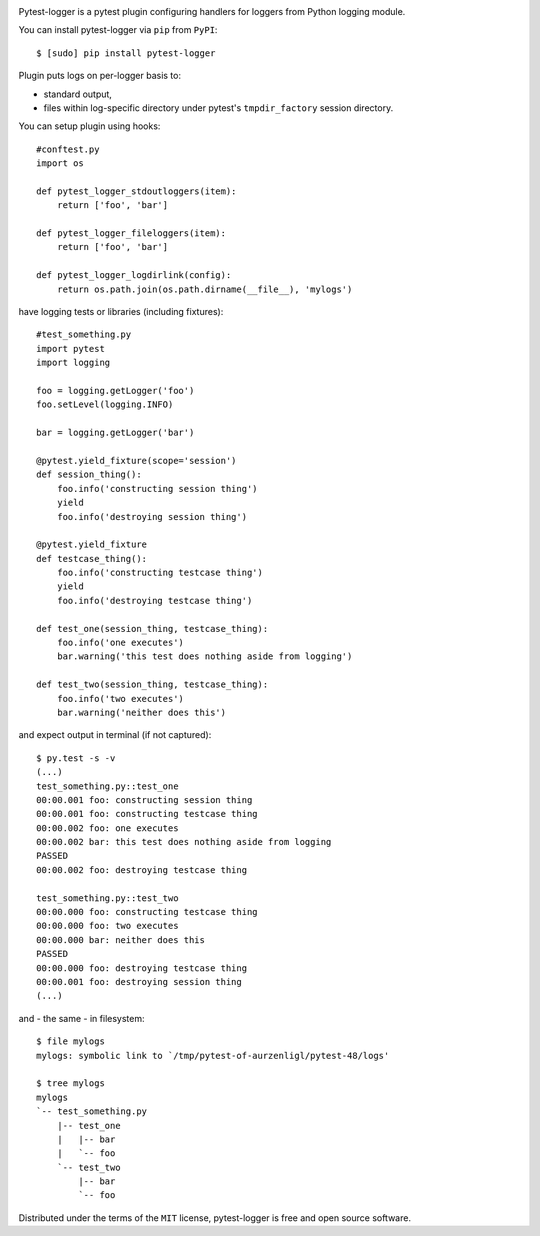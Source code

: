 .. image:: https://img.shields.io/pypi/v/pytest-logger.svg
    :target: https://pypi.python.org/pypi/pytest-logger
    :alt: Pypi Package Version
.. image:: https://img.shields.io/pypi/pyversions/pytest-logger.svg
    :target: https://pypi.python.org/pypi/pytest-logger
    :alt: Supported Python Versions
.. image:: https://travis-ci.org/aurzenligl/pytest-logger.svg?branch=master
    :target: https://travis-ci.org/aurzenligl/pytest-logger
    :alt: Travis-CI Build Status
.. image:: https://ci.appveyor.com/api/projects/status/1h4cy8tk220pn03o?svg=true
    :target: https://ci.appveyor.com/project/aurzenligl/pytest-logger
    :alt: AppVeyor-CI Build Status

Pytest-logger is a pytest plugin configuring handlers for loggers from Python logging module.

You can install pytest-logger via ``pip`` from ``PyPI``::

    $ [sudo] pip install pytest-logger

Plugin puts logs on per-logger basis to:

- standard output,
- files within log-specific directory under pytest's ``tmpdir_factory`` session directory.

You can setup plugin using hooks::

    #conftest.py
    import os

    def pytest_logger_stdoutloggers(item):
        return ['foo', 'bar']

    def pytest_logger_fileloggers(item):
        return ['foo', 'bar']

    def pytest_logger_logdirlink(config):
        return os.path.join(os.path.dirname(__file__), 'mylogs')

have logging tests or libraries (including fixtures)::

    #test_something.py
    import pytest
    import logging

    foo = logging.getLogger('foo')
    foo.setLevel(logging.INFO)

    bar = logging.getLogger('bar')

    @pytest.yield_fixture(scope='session')
    def session_thing():
        foo.info('constructing session thing')
        yield
        foo.info('destroying session thing')

    @pytest.yield_fixture
    def testcase_thing():
        foo.info('constructing testcase thing')
        yield
        foo.info('destroying testcase thing')

    def test_one(session_thing, testcase_thing):
        foo.info('one executes')
        bar.warning('this test does nothing aside from logging')

    def test_two(session_thing, testcase_thing):
        foo.info('two executes')
        bar.warning('neither does this')

and expect output in terminal (if not captured)::

    $ py.test -s -v
    (...)
    test_something.py::test_one
    00:00.001 foo: constructing session thing
    00:00.001 foo: constructing testcase thing
    00:00.002 foo: one executes
    00:00.002 bar: this test does nothing aside from logging
    PASSED
    00:00.002 foo: destroying testcase thing

    test_something.py::test_two
    00:00.000 foo: constructing testcase thing
    00:00.000 foo: two executes
    00:00.000 bar: neither does this
    PASSED
    00:00.000 foo: destroying testcase thing
    00:00.001 foo: destroying session thing
    (...)

and - the same - in filesystem::

    $ file mylogs
    mylogs: symbolic link to `/tmp/pytest-of-aurzenligl/pytest-48/logs'

    $ tree mylogs
    mylogs
    `-- test_something.py
        |-- test_one
        |   |-- bar
        |   `-- foo
        `-- test_two
            |-- bar
            `-- foo

Distributed under the terms of the ``MIT`` license, pytest-logger is free and open source software.
